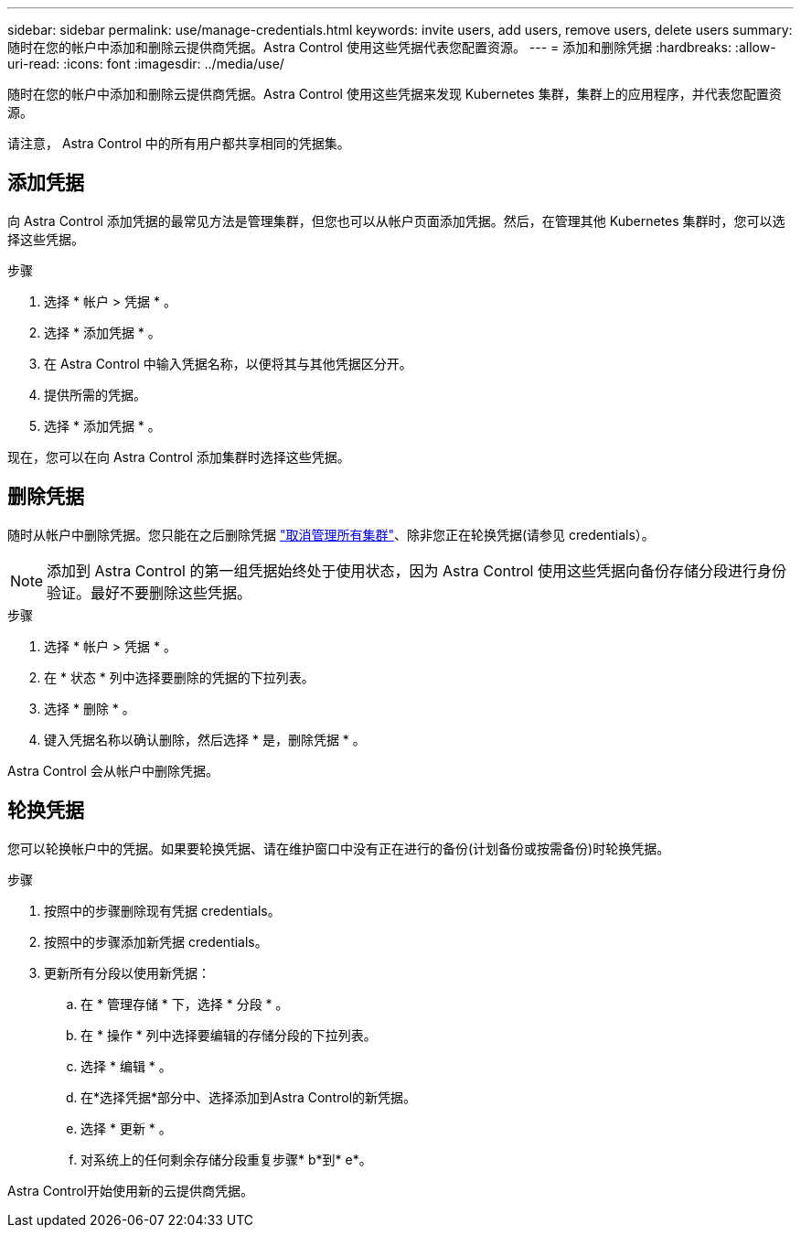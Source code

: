 ---
sidebar: sidebar 
permalink: use/manage-credentials.html 
keywords: invite users, add users, remove users, delete users 
summary: 随时在您的帐户中添加和删除云提供商凭据。Astra Control 使用这些凭据代表您配置资源。 
---
= 添加和删除凭据
:hardbreaks:
:allow-uri-read: 
:icons: font
:imagesdir: ../media/use/


随时在您的帐户中添加和删除云提供商凭据。Astra Control 使用这些凭据来发现 Kubernetes 集群，集群上的应用程序，并代表您配置资源。

请注意， Astra Control 中的所有用户都共享相同的凭据集。



== 添加凭据

向 Astra Control 添加凭据的最常见方法是管理集群，但您也可以从帐户页面添加凭据。然后，在管理其他 Kubernetes 集群时，您可以选择这些凭据。

ifdef::aws[]

* 对于Amazon Web Services、您应具有用于创建集群的IAM帐户凭据的JSON输出。 link:../get-started/set-up-amazon-web-services.html["了解如何设置IAM用户"]。


endif::aws[]

ifdef::gcp[]

* 对于 GKE- ，您应该拥有具有所需权限的服务帐户的服务帐户密钥文件。 link:../get-started/set-up-google-cloud.html["了解如何设置服务帐户"]。


endif::gcp[]

ifdef::azure[]

* 对于 AKS ，您应具有包含创建服务主体时 Azure 命令行界面输出的 JSON 文件。 link:../get-started/set-up-microsoft-azure-with-anf.html["了解如何设置服务主体"]。
+
如果未将 Azure 订阅 ID 添加到 JSON 文件中，您也需要此 ID 。



endif::azure[]

.步骤
. 选择 * 帐户 > 凭据 * 。
. 选择 * 添加凭据 * 。


ifdef::azure[]

. 选择* Microsoft Azure*。


endif::azure[]

ifdef::gcp[]

. 选择* Google Cloud Platform*。


endif::gcp[]

ifdef::aws[]

. 选择* Amazon Web Services*。


endif::aws[]

. 在 Astra Control 中输入凭据名称，以便将其与其他凭据区分开。
. 提供所需的凭据。


ifdef::azure[]

. * Microsoft Azure* ：通过上传 JSON 文件或从剪贴板粘贴 JSON 文件的内容，为 Astra Control 提供有关 Azure 服务主体的详细信息。
+
JSON 文件应包含创建服务主体时 Azure 命令行界面的输出。它还可以包括您的订阅 ID ，以便自动添加到 Astra Control 。否则，您需要在提供 JSON 后手动输入 ID 。



endif::azure[]

ifdef::gcp[]

. * Google Cloud Platform* ：通过上传文件或粘贴剪贴板中的内容来提供 Google Cloud 服务帐户密钥文件。


endif::gcp[]

ifdef::aws[]

. * Amazon Web Services*：通过上传文件或粘贴剪贴板中的内容来提供Amazon Web Services IAM用户凭据。


endif::aws[]

. 选择 * 添加凭据 * 。


现在，您可以在向 Astra Control 添加集群时选择这些凭据。



== 删除凭据

随时从帐户中删除凭据。您只能在之后删除凭据 link:unmanage.html["取消管理所有集群"]、除非您正在轮换凭据(请参见  credentials）。


NOTE: 添加到 Astra Control 的第一组凭据始终处于使用状态，因为 Astra Control 使用这些凭据向备份存储分段进行身份验证。最好不要删除这些凭据。

.步骤
. 选择 * 帐户 > 凭据 * 。
. 在 * 状态 * 列中选择要删除的凭据的下拉列表。
. 选择 * 删除 * 。
. 键入凭据名称以确认删除，然后选择 * 是，删除凭据 * 。


Astra Control 会从帐户中删除凭据。



== 轮换凭据

您可以轮换帐户中的凭据。如果要轮换凭据、请在维护窗口中没有正在进行的备份(计划备份或按需备份)时轮换凭据。

.步骤
. 按照中的步骤删除现有凭据  credentials。
. 按照中的步骤添加新凭据  credentials。
. 更新所有分段以使用新凭据：
+
.. 在 * 管理存储 * 下，选择 * 分段 * 。
.. 在 * 操作 * 列中选择要编辑的存储分段的下拉列表。
.. 选择 * 编辑 * 。
.. 在*选择凭据*部分中、选择添加到Astra Control的新凭据。
.. 选择 * 更新 * 。
.. 对系统上的任何剩余存储分段重复步骤* b*到* e*。




Astra Control开始使用新的云提供商凭据。

